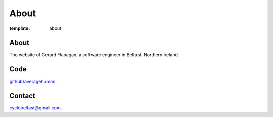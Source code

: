 

About
#####

:template: about


About
+++++

The website of Gerard Flanagan, a software engineer in Belfast, Northern Ireland.


Code
++++

`github/averagehuman`_.

Contact
+++++++

`cyclebelfast@gmail.com`_.



.. _cyclebelfast@gmail.com: mailto:cyclebelfast@gmail.com
.. _github/averagehuman: https://github.com/averagehuman


